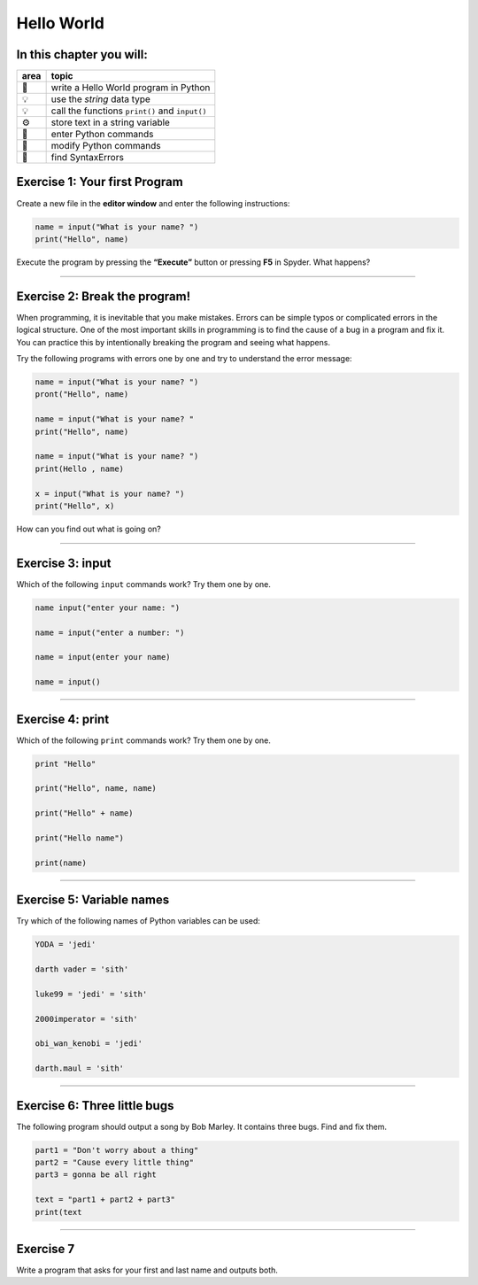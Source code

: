 Hello World
===========

In this chapter you will:
~~~~~~~~~~~~~~~~~~~~~~~~~

==== ==============================================
area topic
==== ==============================================
🚀   write a Hello World program in Python
💡   use the *string* data type
💡   call the functions ``print()`` and ``input()``
⚙    store text in a string variable
🔧   enter Python commands
🔧   modify Python commands
🐞   find SyntaxErrors
==== ==============================================


Exercise 1: Your first Program
~~~~~~~~~~~~~~~~~~~~~~~~~~~~~~

Create a new file in the **editor window** and enter the following
instructions:

.. code:: python3

   name = input("What is your name? ")
   print("Hello", name)

Execute the program by pressing the **“Execute”** button or pressing
**F5** in Spyder. What happens?

--------------

Exercise 2: Break the program!
~~~~~~~~~~~~~~~~~~~~~~~~~~~~~~

When programming, it is inevitable that you make mistakes. Errors can be
simple typos or complicated errors in the logical structure. One of the
most important skills in programming is to find the cause of a bug in a
program and fix it. You can practice this by intentionally breaking the
program and seeing what happens.

Try the following programs with errors one by one and try to understand
the error message:

.. code:: python3

   name = input("What is your name? ")
   pront("Hello", name)

   name = input("What is your name? "
   print("Hello", name)

   name = input("What is your name? ")
   print(Hello , name)

   x = input("What is your name? ")
   print("Hello", x)

How can you find out what is going on?

--------------

Exercise 3: input
~~~~~~~~~~~~~~~~~

Which of the following ``input`` commands work? Try them one by one.

.. code:: python3

   name input("enter your name: ")

   name = input("enter a number: ")

   name = input(enter your name)

   name = input()

--------------

Exercise 4: print
~~~~~~~~~~~~~~~~~

Which of the following ``print`` commands work? Try them one by one.

.. code:: python3

   print "Hello"

   print("Hello", name, name)

   print("Hello" + name)

   print("Hello name")

   print(name)

--------------

Exercise 5: Variable names
~~~~~~~~~~~~~~~~~~~~~~~~~~

Try which of the following names of Python variables can be used:

.. code:: python3

   YODA = 'jedi'

   darth vader = 'sith'

   luke99 = 'jedi' = 'sith'

   2000imperator = 'sith'

   obi_wan_kenobi = 'jedi'

   darth.maul = 'sith'

--------------

Exercise 6: Three little bugs
~~~~~~~~~~~~~~~~~~~~~~~~~~~~~

The following program should output a song by Bob Marley.
It contains three bugs.
Find and fix them.

.. code:: python3

   part1 = "Don't worry about a thing"
   part2 = "Cause every little thing"
   part3 = gonna be all right

   text = "part1 + part2 + part3"
   print(text

--------------

Exercise 7
~~~~~~~~~~

Write a program that asks for your first and last name and outputs both.
